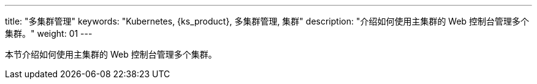 ---
title: "多集群管理"
keywords: "Kubernetes, {ks_product}, 多集群管理, 集群"
description: "介绍如何使用主集群的 Web 控制台管理多个集群。"
weight: 01
---


本节介绍如何使用主集群的 Web 控制台管理多个集群。
